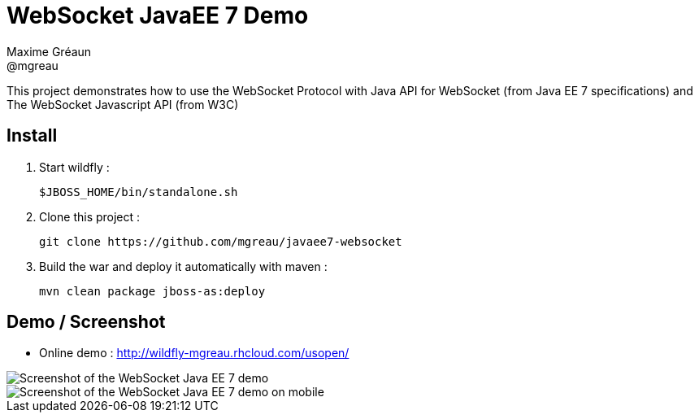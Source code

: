 = WebSocket JavaEE 7 Demo
Maxime Gréaun <@mgreau>
:imagesdir: .

This project demonstrates how to use the WebSocket Protocol with Java API for WebSocket (from Java EE 7 specifications) and The WebSocket Javascript API (from W3C)

== Install

. Start wildfly : 

   $JBOSS_HOME/bin/standalone.sh
   
. Clone this project :  

  git clone https://github.com/mgreau/javaee7-websocket
  
. Build the war and deploy it automatically with maven : 

   mvn clean package jboss-as:deploy


== Demo / Screenshot
* Online demo : http://wildfly-mgreau.rhcloud.com/usopen/

image::html5_websocket.png[Screenshot of the WebSocket Java EE 7 demo]

image::html5_websocket_android.png[Screenshot of the WebSocket Java EE 7 demo on mobile]
